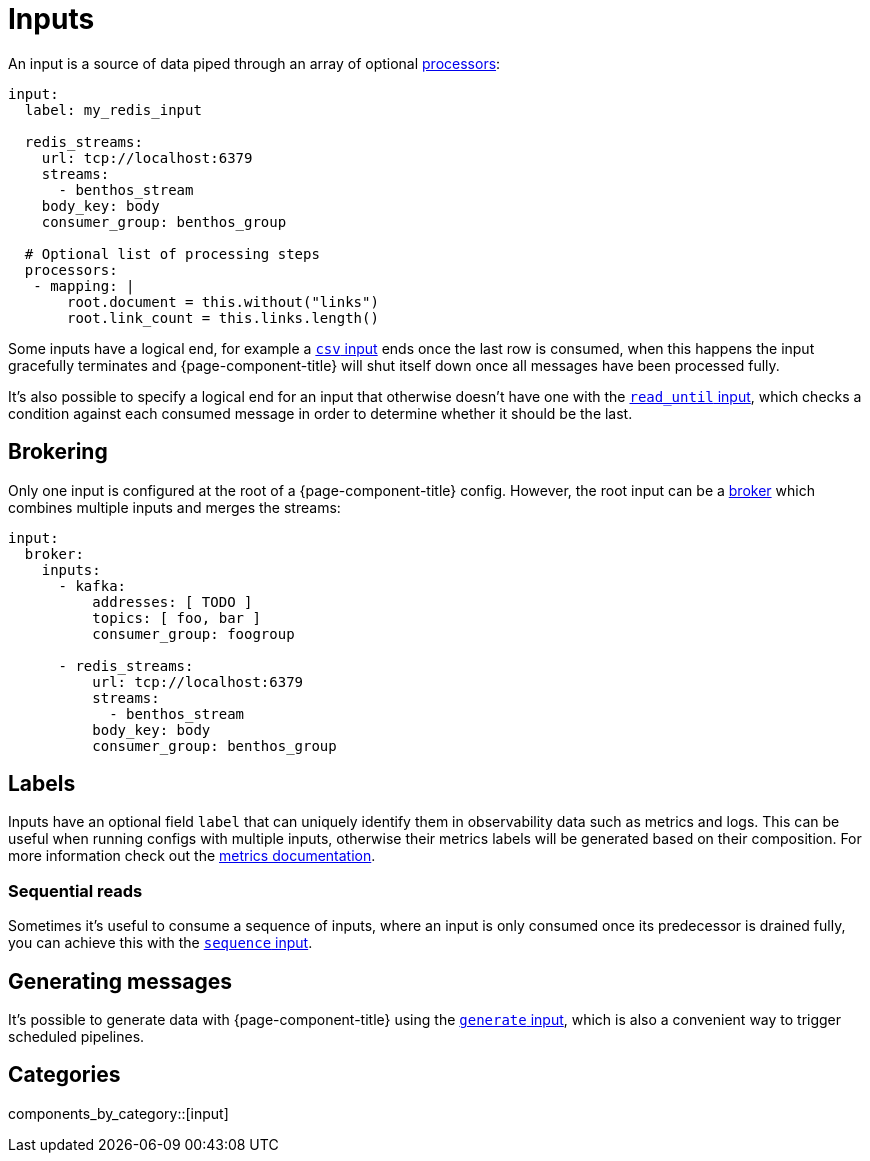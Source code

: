 = Inputs


An input is a source of data piped through an array of optional xref:components:processors/about.adoc[processors]:

[source,yaml]
----
input:
  label: my_redis_input

  redis_streams:
    url: tcp://localhost:6379
    streams:
      - benthos_stream
    body_key: body
    consumer_group: benthos_group

  # Optional list of processing steps
  processors:
   - mapping: |
       root.document = this.without("links")
       root.link_count = this.links.length()
----

Some inputs have a logical end, for example a xref:components:inputs/csv.adoc[`csv` input] ends once the last row is consumed, when this happens the input gracefully terminates and {page-component-title} will shut itself down once all messages have been processed fully.

It's also possible to specify a logical end for an input that otherwise doesn't have one with the xref:components:inputs/read_until.adoc[`read_until` input], which checks a condition against each consumed message in order to determine whether it should be the last.

== Brokering

Only one input is configured at the root of a {page-component-title} config. However, the root input can be a xref:components:inputs/broker.adoc[broker] which combines multiple inputs and merges the streams:

[source,yaml]
----
input:
  broker:
    inputs:
      - kafka:
          addresses: [ TODO ]
          topics: [ foo, bar ]
          consumer_group: foogroup

      - redis_streams:
          url: tcp://localhost:6379
          streams:
            - benthos_stream
          body_key: body
          consumer_group: benthos_group
----

== Labels

Inputs have an optional field `label` that can uniquely identify them in observability data such as metrics and logs. This can be useful when running configs with multiple inputs, otherwise their metrics labels will be generated based on their composition. For more information check out the xref:components:metrics/about.adoc[metrics documentation].

=== Sequential reads

Sometimes it's useful to consume a sequence of inputs, where an input is only consumed once its predecessor is drained fully, you can achieve this with the xref:components:inputs/sequence.adoc[`sequence` input].

== Generating messages

It's possible to generate data with {page-component-title} using the xref:components:inputs/generate.adoc[`generate` input], which is also a convenient way to trigger scheduled pipelines.


== Categories

components_by_category::[input]

